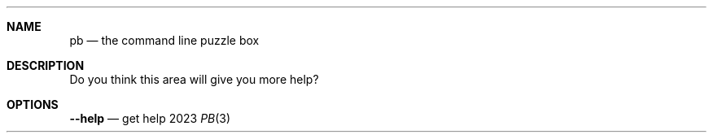 .Dd 2023
.Dt PB 3
.
.Sh NAME
.Nm pb
.Nd the command line puzzle box
.
.Sh DESCRIPTION
Do you think this area will give you more help?
.
.Sh OPTIONS
.Nm --help
.Nd get help
